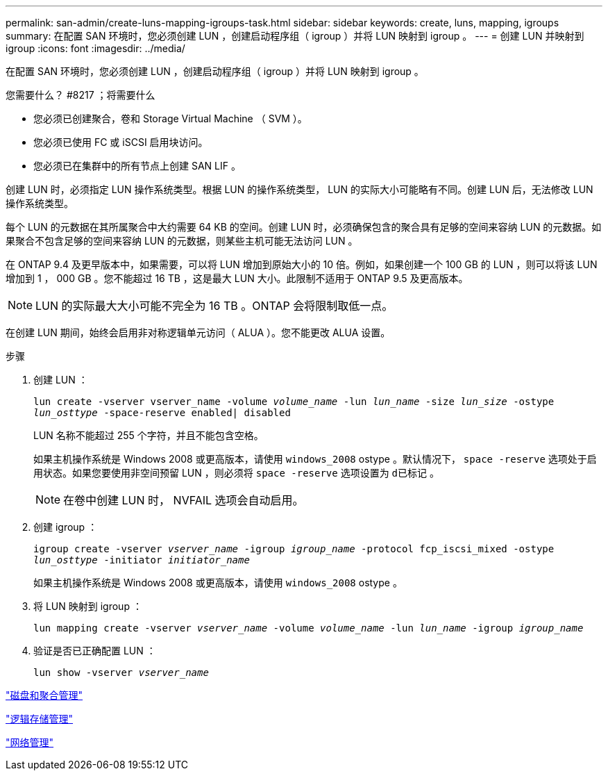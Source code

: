 ---
permalink: san-admin/create-luns-mapping-igroups-task.html 
sidebar: sidebar 
keywords: create, luns, mapping, igroups 
summary: 在配置 SAN 环境时，您必须创建 LUN ，创建启动程序组（ igroup ）并将 LUN 映射到 igroup 。 
---
= 创建 LUN 并映射到 igroup
:icons: font
:imagesdir: ../media/


[role="lead"]
在配置 SAN 环境时，您必须创建 LUN ，创建启动程序组（ igroup ）并将 LUN 映射到 igroup 。

.您需要什么？ #8217 ；将需要什么
* 您必须已创建聚合，卷和 Storage Virtual Machine （ SVM ）。
* 您必须已使用 FC 或 iSCSI 启用块访问。
* 您必须已在集群中的所有节点上创建 SAN LIF 。


创建 LUN 时，必须指定 LUN 操作系统类型。根据 LUN 的操作系统类型， LUN 的实际大小可能略有不同。创建 LUN 后，无法修改 LUN 操作系统类型。

每个 LUN 的元数据在其所属聚合中大约需要 64 KB 的空间。创建 LUN 时，必须确保包含的聚合具有足够的空间来容纳 LUN 的元数据。如果聚合不包含足够的空间来容纳 LUN 的元数据，则某些主机可能无法访问 LUN 。

在 ONTAP 9.4 及更早版本中，如果需要，可以将 LUN 增加到原始大小的 10 倍。例如，如果创建一个 100 GB 的 LUN ，则可以将该 LUN 增加到 1 ， 000 GB 。您不能超过 16 TB ，这是最大 LUN 大小。此限制不适用于 ONTAP 9.5 及更高版本。

[NOTE]
====
LUN 的实际最大大小可能不完全为 16 TB 。ONTAP 会将限制取低一点。

====
在创建 LUN 期间，始终会启用非对称逻辑单元访问（ ALUA ）。您不能更改 ALUA 设置。

.步骤
. 创建 LUN ：
+
`lun create -vserver vserver_name -volume _volume_name_ -lun _lun_name_ -size _lun_size_ -ostype _lun_osttype_ -space-reserve enabled| disabled`

+
LUN 名称不能超过 255 个字符，并且不能包含空格。

+
如果主机操作系统是 Windows 2008 或更高版本，请使用 `windows_2008` ostype 。默认情况下， `space -reserve` 选项处于启用状态。如果您要使用非空间预留 LUN ，则必须将 `space -reserve` 选项设置为 `d已标记` 。

+
[NOTE]
====
在卷中创建 LUN 时， NVFAIL 选项会自动启用。

====
. 创建 igroup ：
+
`igroup create -vserver _vserver_name_ -igroup _igroup_name_ -protocol fcp_iscsi_mixed -ostype _lun_osttype_ -initiator _initiator_name_`

+
如果主机操作系统是 Windows 2008 或更高版本，请使用 `windows_2008` ostype 。

. 将 LUN 映射到 igroup ：
+
`lun mapping create -vserver _vserver_name_ -volume _volume_name_ -lun _lun_name_ -igroup _igroup_name_`

. 验证是否已正确配置 LUN ：
+
`lun show -vserver _vserver_name_`



link:../disks-aggregates/index.html["磁盘和聚合管理"]

link:../volumes/index.html["逻辑存储管理"]

link:../networking/index.html["网络管理"]
